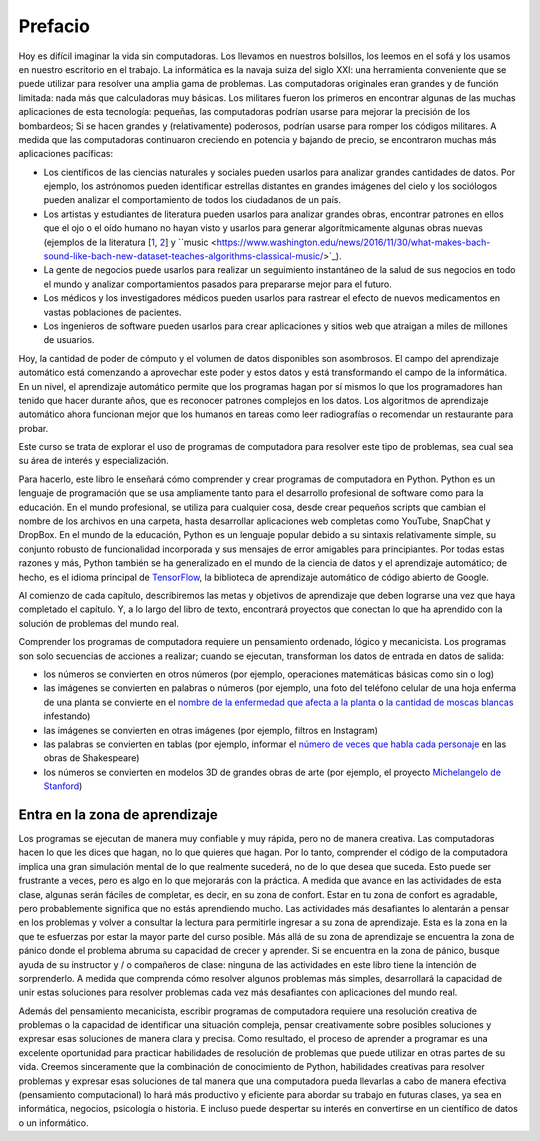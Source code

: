 Prefacio
=======

Hoy es difícil imaginar la vida sin computadoras. Los llevamos en nuestros bolsillos, los leemos en el sofá y los usamos en nuestro escritorio en el trabajo. La informática es la navaja suiza del siglo XXI: una herramienta conveniente que se puede utilizar para resolver una amplia gama de problemas. Las computadoras originales eran grandes y de función limitada: nada más que calculadoras muy básicas. Los militares fueron los primeros en encontrar algunas de las muchas aplicaciones de esta tecnología: pequeñas, las computadoras podrían usarse para mejorar la precisión de los bombardeos; Si se hacen grandes y (relativamente) poderosos, podrían usarse para romper los códigos militares. A medida que las computadoras continuaron creciendo en potencia y bajando de precio, se encontraron muchas más aplicaciones pacíficas:

* Los científicos de las ciencias naturales y sociales pueden usarlos para analizar grandes cantidades de datos. Por ejemplo, los astrónomos pueden identificar estrellas distantes en grandes imágenes del cielo y los sociólogos pueden analizar el comportamiento de todos los ciudadanos de un país.
* Los artistas y estudiantes de literatura pueden usarlos para analizar grandes obras, encontrar patrones en ellos que el ojo o el oído humano no hayan visto y usarlos para generar algorítmicamente algunas obras nuevas (ejemplos de la literatura [`1 <http://www.wbur.org/artery/2015/02/27/digital-humanities>`_, `2 <http://www.meredithgoldsmith.com/whartoninteractivemaps/>`_] y ``music <https://www.washington.edu/news/2016/11/30/what-makes-bach-sound-like-bach-new-dataset-teaches-algorithms-classical-music/>`_).
* La gente de negocios puede usarlos para realizar un seguimiento instantáneo de la salud de sus negocios en todo el mundo y analizar comportamientos pasados ​​para prepararse mejor para el futuro.
* Los médicos y los investigadores médicos pueden usarlos para rastrear el efecto de nuevos medicamentos en vastas poblaciones de pacientes.
* Los ingenieros de software pueden usarlos para crear aplicaciones y sitios web que atraigan a miles de millones de usuarios.

Hoy, la cantidad de poder de cómputo y el volumen de datos disponibles son asombrosos. El campo del aprendizaje automático está comenzando a aprovechar este poder y estos datos y está transformando el campo de la informática. En un nivel, el aprendizaje automático permite que los programas hagan por sí mismos lo que los programadores han tenido que hacer durante años, que es reconocer patrones complejos en los datos. Los algoritmos de aprendizaje automático ahora funcionan mejor que los humanos en tareas como leer radiografías o recomendar un restaurante para probar.

Este curso se trata de explorar el uso de programas de computadora para resolver este tipo de problemas, sea cual sea su área de interés y especialización.

Para hacerlo, este libro le enseñará cómo comprender y crear programas de computadora en Python.
Python es un lenguaje de programación que se usa ampliamente tanto para el desarrollo profesional de software como para la educación. En el mundo profesional, se utiliza para cualquier cosa, desde crear pequeños scripts que cambian el nombre de los archivos en una carpeta, hasta desarrollar aplicaciones web completas como YouTube, SnapChat y DropBox. En el mundo de la educación, Python es un lenguaje popular debido a su sintaxis relativamente simple, su conjunto robusto de funcionalidad incorporada y sus mensajes de error amigables para principiantes. Por todas estas razones y más, Python también se ha generalizado en el mundo de la ciencia de datos y el aprendizaje automático; de hecho, es el idioma principal de `TensorFlow <https://www.tensorflow.org/>`_, la biblioteca de aprendizaje automático de código abierto de Google.

Al comienzo de cada capítulo, describiremos las metas y objetivos de aprendizaje que deben lograrse una vez que haya completado el capítulo. Y, a lo largo del libro de texto, encontrará proyectos que conectan lo que ha aprendido con la solución de problemas del mundo real.

Comprender los programas de computadora requiere un pensamiento ordenado, lógico y mecanicista. Los programas son solo secuencias de acciones a realizar; cuando se ejecutan, transforman los datos de entrada en datos de salida:

* los números se convierten en otros números (por ejemplo, operaciones matemáticas básicas como sin o log)
* las imágenes se convierten en palabras o números (por ejemplo, una foto del teléfono celular de una hoja enferma de una planta se convierte en el `nombre de la enfermedad que afecta a la planta <https://plantix.net/>`_ o `la cantidad de moscas blancas <http://cis.mak.ac.ug/index.php/news-events/372-whitefly-mobile-app-to-boost-cassava-disease-diagnosis-and-production>`_ infestando)
* las imágenes se convierten en otras imágenes (por ejemplo, filtros en Instagram)
* las palabras se convierten en tablas (por ejemplo, informar el `número de veces que habla cada personaje <https://www.opensourceshakespeare.org/views/plays/characters/chardisplay.php>`_ en las obras de Shakespeare)
* los números se convierten en modelos 3D de grandes obras de arte (por ejemplo, el proyecto `Michelangelo de Stanford <http://graphics.stanford.edu/papers/digmich_falletti/>`_)

Entra en la zona de aprendizaje
------------------------

Los programas se ejecutan de manera muy confiable y muy rápida, pero no de manera creativa. Las computadoras hacen lo que les dices que hagan, no lo que quieres que hagan. Por lo tanto, comprender el código de la computadora implica una gran simulación mental de lo que realmente sucederá, no de lo que desea que suceda. Esto puede ser frustrante a veces, pero es algo en lo que mejorarás con la práctica. A medida que avance en las actividades de esta clase, algunas serán fáciles de completar, es decir, en su zona de confort. Estar en tu zona de confort es agradable, pero probablemente significa que no estás aprendiendo mucho. Las actividades más desafiantes lo alentarán a pensar en los problemas y volver a consultar la lectura para permitirle ingresar a su zona de aprendizaje. Esta es la zona en la que te esfuerzas por estar la mayor parte del curso posible. Más allá de su zona de aprendizaje se encuentra la zona de pánico donde el problema abruma su capacidad de crecer y aprender. Si se encuentra en la zona de pánico, busque ayuda de su instructor y / o compañeros de clase: ninguna de las actividades en este libro tiene la intención de sorprenderlo. A medida que comprenda cómo resolver algunos problemas más simples, desarrollará la capacidad de unir estas soluciones para resolver problemas cada vez más desafiantes con aplicaciones del mundo real.

.. image:: Figures/LearningZones.png

Además del pensamiento mecanicista, escribir programas de computadora requiere una resolución creativa de problemas o la capacidad de identificar una situación compleja, pensar creativamente sobre posibles soluciones y expresar esas soluciones de manera clara y precisa. Como resultado, el proceso de aprender a programar es una excelente oportunidad para practicar habilidades de resolución de problemas que puede utilizar en otras partes de su vida. Creemos sinceramente que la combinación de conocimiento de Python, habilidades creativas para resolver problemas y expresar esas soluciones de tal manera que una computadora pueda llevarlas a cabo de manera efectiva (pensamiento computacional) lo hará más productivo y eficiente para abordar su trabajo en futuras clases, ya sea en informática, negocios, psicología o historia. E incluso puede despertar su interés en convertirse en un científico de datos o un informático.